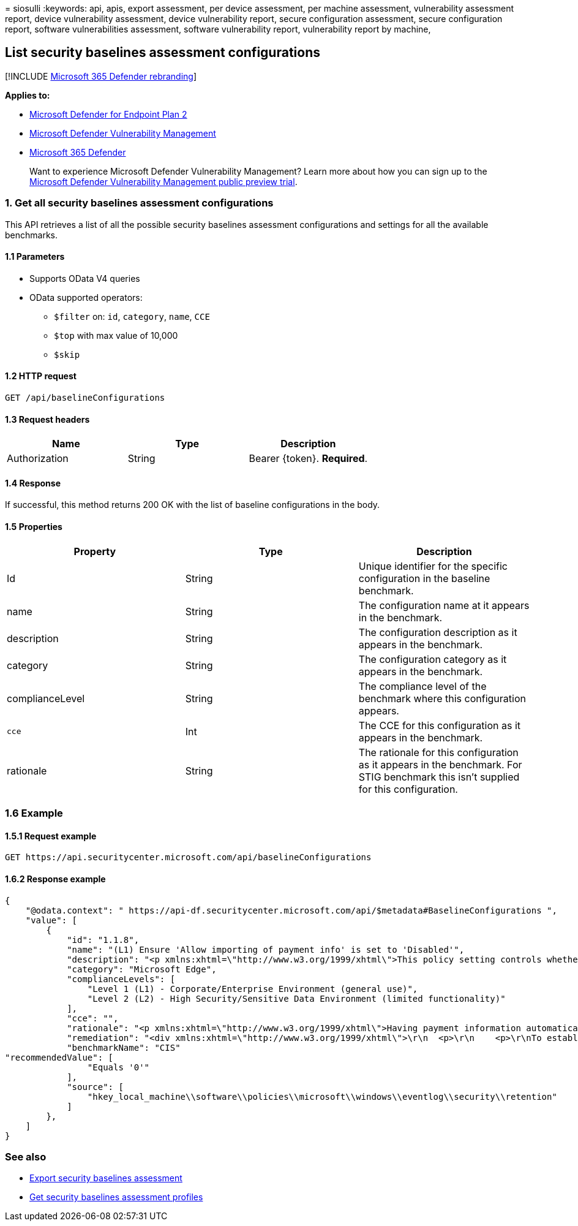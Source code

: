 = 
siosulli
:keywords: api, apis, export assessment, per device assessment, per
machine assessment, vulnerability assessment report, device
vulnerability assessment, device vulnerability report, secure
configuration assessment, secure configuration report, software
vulnerabilities assessment, software vulnerability report, vulnerability
report by machine,

== List security baselines assessment configurations

{empty}[!INCLUDE link:../../includes/microsoft-defender.md[Microsoft 365
Defender rebranding]]

*Applies to:*

* https://go.microsoft.com/fwlink/?linkid=2154037[Microsoft Defender for
Endpoint Plan 2]
* link:../defender-vulnerability-management/index.yml[Microsoft Defender
Vulnerability Management]
* https://go.microsoft.com/fwlink/?linkid=2118804[Microsoft 365
Defender]

____
Want to experience Microsoft Defender Vulnerability Management? Learn
more about how you can sign up to the
link:../defender-vulnerability-management/get-defender-vulnerability-management.md[Microsoft
Defender Vulnerability Management public preview trial].
____

=== 1. Get all security baselines assessment configurations

This API retrieves a list of all the possible security baselines
assessment configurations and settings for all the available benchmarks.

==== 1.1 Parameters

* Supports OData V4 queries
* OData supported operators:
** `$filter` on: `id`, `category`, `name`, `CCE`
** `$top` with max value of 10,000
** `$skip`

==== 1.2 HTTP request

[source,http]
----
GET /api/baselineConfigurations 
----

==== 1.3 Request headers

[cols="<,<,<",options="header",]
|===
|Name |Type |Description
|Authorization |String |Bearer \{token}. *Required*.
|===

==== 1.4 Response

If successful, this method returns 200 OK with the list of baseline
configurations in the body.

==== 1.5 Properties

[width="100%",cols="<34%,<33%,<33%",options="header",]
|===
|Property |Type |Description
|Id |String |Unique identifier for the specific configuration in the
baseline benchmark.

|name |String |The configuration name at it appears in the benchmark.

|description |String |The configuration description as it appears in the
benchmark.

|category |String |The configuration category as it appears in the
benchmark.

|complianceLevel |String |The compliance level of the benchmark where
this configuration appears.

|`cce` |Int |The CCE for this configuration as it appears in the
benchmark.

|rationale |String |The rationale for this configuration as it appears
in the benchmark. For STIG benchmark this isn’t supplied for this
configuration.
|===

=== 1.6 Example

==== 1.5.1 Request example

[source,http]
----
GET https://api.securitycenter.microsoft.com/api/baselineConfigurations
----

==== 1.6.2 Response example

[source,json]
----
{
    "@odata.context": " https://api-df.securitycenter.microsoft.com/api/$metadata#BaselineConfigurations ", 
    "value": [
        {
            "id": "1.1.8", 
            "name": "(L1) Ensure 'Allow importing of payment info' is set to 'Disabled'",
            "description": "<p xmlns:xhtml=\"http://www.w3.org/1999/xhtml\">This policy setting controls whether users are able to import payment information from another browser into Microsoft Edge as well as whether payment information is imported on first use.</p>",
            "category": "Microsoft Edge",
            "complianceLevels": [
                "Level 1 (L1) - Corporate/Enterprise Environment (general use)",
                "Level 2 (L2) - High Security/Sensitive Data Environment (limited functionality)"
            ],
            "cce": "",
            "rationale": "<p xmlns:xhtml=\"http://www.w3.org/1999/xhtml\">Having payment information automatically imported or allowing users to import payment data from another browser into Microsoft Edge could allow for sensitive data to be imported into Edge.</p>",
            "remediation": "<div xmlns:xhtml=\"http://www.w3.org/1999/xhtml\">\r\n  <p>\r\n    <p>\r\nTo establish the recommended configuration via GP, set the following UI path to                 <span class=\"inline_block\">Disabled</span></p>\r\n    <code class=\"code_block\">Computer Configuration\\Policies\\Administrative Templates\\Microsoft Edge\\Allow importing of payment info\r\n</code>\r\n    <p>\r\n      <strong>Note:</strong>\r\n This Group Policy path may not exist by default. It is provided by the Group Policy template                 <span class=\"inline_block\">MSEdge.admx/adml</span>\r\n that can be downloaded from Microsoft                 <a href=\"https://www.microsoft.com/en-us/edge/business/download\">here</a>\r\n.              </p>\r\n    <p class=\"bold\">Impact:</p>\r\n    <p>\r\n      <p>Users will be unable to perform a payment information import from other browsers into Microsoft Edge.</p>\r\n    </p>\r\n  </p>\r\n</div>",
            "benchmarkName": "CIS"
"recommendedValue": [ 
                "Equals '0'" 
            ], 
            "source": [ 
                "hkey_local_machine\\software\\policies\\microsoft\\windows\\eventlog\\security\\retention" 
            ]
        }, 
    ] 
} 
----

=== See also

* link:export-security-baseline-assessment.md[Export security baselines
assessment]
* link:get-security-baselines-assessment-profiles.md[Get security
baselines assessment profiles]

